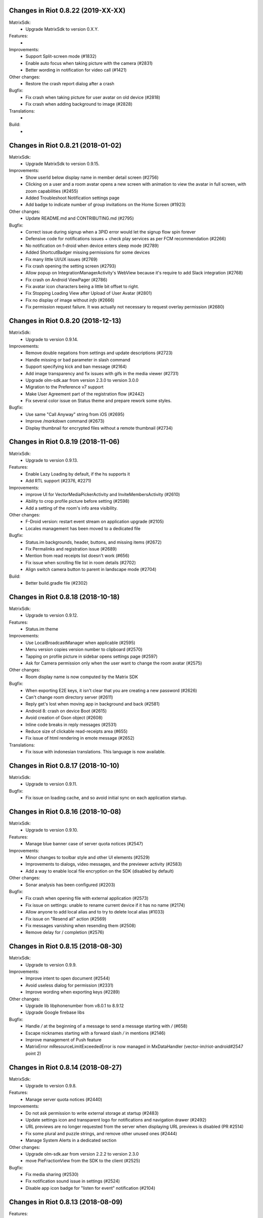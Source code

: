 Changes in Riot 0.8.22 (2019-XX-XX)
===================================================

MatrixSdk:
 - Upgrade MatrixSdk to version 0.X.Y.

Features:
 -

Improvements:
 - Support Split-screen mode (#1832)
 - Enable auto focus when taking picture with the camera (#2831)
 - Better wording in notification for video call (#1421)

Other changes:
 - Restore the crash report dialog after a crash

Bugfix:
 - Fix crash when taking picture for user avatar on old device (#2818)
 - Fix crash when adding background to image (#2828)

Translations:
 -

Build:
 -

Changes in Riot 0.8.21 (2018-01-02)
===================================================

MatrixSdk:
 - Upgrade MatrixSdk to version 0.9.15.

Improvements:
 - Show userId below display name in member detail screen (#2756)
 - Clicking on a user and a room avatar opens a new screen with animation to view the avatar in full screen, with zoom capabilities (#2455)
 - Added Troubleshoot Notification settings page
 - Add badge to indicate number of group invitations on the Home Screen (#1923)

Other changes:
 - Update README.md and CONTRIBUTING.md (#2795)

Bugfix:
 - Correct issue during signup when a 3PID error would let the signup flow spin forever
 - Defensive code for notifications issues + check play services as per FCM recommendation (#2266)
 - No notification on f-droid when device enters sleep mode (#2789)
 - Added ShortcutBadger missing permissions for some devices
 - Fix many little UI/UX issues (#2769)
 - Fix crash opening the setting screen (#2793)
 - Allow popup on IntegrationManagerActivity's WebView because it's require to add Slack integration (#2768)
 - Fix crash on Android ViewPager (#2786)
 - Fix avatar icon characters being a little bit offset to right.
 - Fix Stopping Loading View after Upload of User Avatar (#2801)
 - Fix no display of image without `info` (#2666)
 - Fix permission request failure. It was actually not necessary to request overlay permission (#2680)

Changes in Riot 0.8.20 (2018-12-13)
===================================================

MatrixSdk:
 - Upgrade to version 0.9.14.

Improvements:
 - Remove double negations from settings and update descriptions (#2723)
 - Handle missing or bad parameter in slash command
 - Support specifying kick and ban message (#2164)
 - Add image transparency and fix issues with gifs in the media viewer (#2731)
 - Upgrade olm-sdk.aar from version 2.3.0 to version 3.0.0
 - Migration to the Preference v7 support
 - Make User Agreement part of the registration flow (#2442)
 - Fix several color issue on Status theme and prepare rework some styles.

Bugfix:
 - Use same "Call Anyway" string from iOS (#2695)
 - Improve `/markdown` command (#2673)
 - Display thumbnail for encrypted files without a remote thumbnail (#2734)

Changes in Riot 0.8.19 (2018-11-06)
===================================================

MatrixSdk:
 - Upgrade to version 0.9.13.

Features:
 - Enable Lazy Loading by default, if the hs supports it
 - Add RTL support (#2376, #2271)

Improvements:
 - improve UI for VectorMediaPickerActivity and InviteMembersActivity (#2610)
 - Ability to crop profile picture before setting (#2598)
 - Add a setting of the room's info area visibility.

Other changes:
 - F-Droid version: restart event stream on application upgrade (#2105)
 - Locales management has been moved to a dedicated file

Bugfix:
 - Status.im backgrounds, header, buttons, and missing items (#2672)
 - Fix Permalinks and registration issue (#2689)
 - Mention from read receipts list doesn't work (#656)
 - Fix issue when scrolling file list in room details (#2702)
 - Align switch camera button to parent in landscape mode (#2704)

Build:
 - Better build.gradle file (#2302)

Changes in Riot 0.8.18 (2018-10-18)
===================================================

MatrixSdk:
 - Upgrade to version 0.9.12.

Features:
 - Status.im theme

Improvements:
 - Use LocalBroadcastManager when applicable (#2595)
 - Menu version copies version number to clipboard (#2570)
 - Tapping on profile picture in sidebar opens settings page (#2597)
 - Ask for Camera permission only when the user want to change the room avatar (#2575)

Other changes:
 - Room display name is now computed by the Matrix SDK

Bugfix:
 - When exporting E2E keys, it isn't clear that you are creating a new password (#2626)
 - Can't change room directory server (#2611)
 - Reply get's lost when moving app in background and back (#2581)
 - Android 8: crash on device Boot (#2615)
 - Avoid creation of Gson object (#2608)
 - Inline code breaks in reply messages (#2531)
 - Reduce size of clickable read-receipts area (#655)
 - Fix issue of html rendering in emote message (#2652)

Translations:
 - Fix issue with indonesian translations. This language is now available.

Changes in Riot 0.8.17 (2018-10-10)
===================================================

MatrixSdk:
 - Upgrade to version 0.9.11.

Bugfix:
 - Fix issue on loading cache, and so avoid initial sync on each application startup.

Changes in Riot 0.8.16 (2018-10-08)
===================================================

MatrixSdk:
 - Upgrade to version 0.9.10.

Features:
 - Manage blue banner case of server quota notices (#2547)

Improvements:
 - Minor changes to toolbar style and other UI elements (#2529)
 - Improvements to dialogs, video messages, and the previewer activity (#2583)
 - Add a way to enable local file encryption on the SDK (disabled by default)

Other changes:
 - Sonar analysis has been configured (#2203)

Bugfix:
 - Fix crash when opening file with external application (#2573)
 - Fix issue on settings: unable to rename current device if it has no name (#2174)
 - Allow anyone to add local alias and to try to delete local alias (#1033)
 - Fix issue on "Resend all" action (#2569)
 - Fix messages vanishing when resending them (#2508)
 - Remove delay for / completion (#2576)

Changes in Riot 0.8.15 (2018-08-30)
===================================================

MatrixSdk:
 - Upgrade to version 0.9.9.

Improvements:
 - Improve intent to open document (#2544)
 - Avoid useless dialog for permission (#2331)
 - Improve wording when exporting keys (#2289)

Other changes:
 - Upgrade lib libphonenumber from v8.0.1 to 8.9.12
 - Upgrade Google firebase libs

Bugfix:
 - Handle `\/` at the beginning of a message to send a message starting with `/` (#658)
 - Escape nicknames starting with a forward slash `/` in mentions (#2146)
 - Improve management of Push feature
 - MatrixError mResourceLimitExceededError is now managed in MxDataHandler (vector-im/riot-android#2547 point 2)

Changes in Riot 0.8.14 (2018-08-27)
===================================================

MatrixSdk:
 - Upgrade to version 0.9.8.

Features:
 - Manage server quota notices (#2440)

Improvements:
 - Do not ask permission to write external storage at startup (#2483)
 - Update settings icon and transparent logo for notifications and navigation drawer (#2492)
 - URL previews are no longer requested from the server when displaying URL previews is disabled (PR #2514)
 - Fix some plural and puzzle strings, and remove other unused ones (#2444)
 - Manage System Alerts in a dedicated section

Other changes:
 - Upgrade olm-sdk.aar from version 2.2.2 to version 2.3.0
 - move PieFractionView from the SDK to the client (#2525)

Bugfix:
 - Fix media sharing (#2530)
 - Fix notification sound issue in settings (#2524)
 - Disable app icon badge for "listen for event" notification (#2104)

Changes in Riot 0.8.13 (2018-08-09)
===================================================

Features:
 - Resurrect performance metrics (#2391)
 - Telemetry to report incidence of UISIs (#2330)
 - Add a previewer for previewing media before sending it into the room (#1742|#2445)
 - Implements ReplyTo feature (#2390)
 - Add auto completion for slash commands (#2384)
 - Support Room Versioning (#2441)

Improvements:
 - Update matrix-sdk.aar lib (v0.9.7).
 - Piwik: Update the way how stats are reported (#2402)
 - Improve BugReport screen: display a preview of the screenshot (#2318)
 - In the settings, move theme settings just below "language" (#2439)
 - Improve the display of the sources of the message in the dialog (#2348)
 - Improve the display of the buttons and the reason in the room preview (#2352)
 - In the flair section on settings, notify the user when he has no flair (#2430)
 - Improve GDPR consent webview management (#2491)
 - Support external keyboard to send messages for recent devices (#220, #1279)
 - When user ignores or un-ignores someone, notify that the app will restart (#2437)

Other changes:
 - Remove dependency to `android-gif-drawable` lib and use Glide to animate logo on Splashscreen (#2421)
 - Keep only Room.getState() method and remove Room.getLiveState() because they are similar (matrix-org/matrix-android-sdk#310)

Bugfix:
 - Fix issue on incoming call screen when "Do not disturb mode" is active (#2417)
 - Fix issue when selecting sound for notifications in the settings
 - Fix issue when changing device name in the settings (#2416)
 - Fix issue on verifying device, update the wording of the description message (#1067)
 - Messages with code blocks show other HTML as plain text (#2280)
 - Message with <p> was sometimes not properly formatted (#2275)
 - Fix notification issue when Riot is not started (#2451)
 - Fix Unable to add Matrix apps (#2466)
 - Riot auto joined a public room (#2472)
 - Remove last traces of Firebase analytics (#2481)
 - code blocks are escaped and therefore hard readable (#2484)
 - Restore the navigation of the back button in the public rooms preview header (#2473)
 - Fix issue on preference screen: device lists was not displayed (#2409)
 - Ensure notification has a title (#2242)

Changes in Riot 0.8.12 (2018-07-06)
===================================================

Bugfix:
 - Fix issue on vanished favorite and low priority room (#2413)

Changes in Riot 0.8.11 (2018-07-03)
===================================================

Features:
 - Re-request keys manually for encrypted events (#2319)
 - Add option to send voice message to a room, using a third application to record message.
   To enable in the Labs settings (PR #1762)

Improvements:
 - Update matrix-sdk.aar lib (v0.9.6).
 - New Floating Action Menu in Home screen (PR #2335)
 - Add spacing to device keys (#2314)
 - use apply() instead of commit() to save shared prefs (#2231)
 - Do not ring if "Do Not Disturb" is active (#1072)
 - Manage the "consent not given" error when declining a room invite

Other changes:
 - Remove "Matrix application" activation from the Lab section in the settings (#2341)

Bugfix:
 - Remove black borders on 18:9 phone (#2063)
 - Auto dismiss the join/reject room notification when user select an action (#2354)
 - Fix some crashes reported by the PlayStore (#2380, #2382, #2383, #2395)
 - Fix issues in UrlPreviews (#2312)

Translations:
 - Galician thanks to Miguel Branco

Build:
 - Add script to check code quality
 - Travis will now check if CHANGES.rst has been modified for each PR

Changes in Riot 0.8.10 (2018-01-06)
===================================================

Improvements:
 * Update matrix-sdk.aar lib (v0.9.5).
 * GDPR compliance:
    * Account deactivation is now managed natively in a dedicated screen

Features:
 * Send stickers to a Room

Bug Fix:
 * Gif do not play anymore (#2168)

Changes in Riot 0.8.9 (2018-05-25)
===================================================

Improvements:
 * Update matrix-sdk.aar lib (v0.9.4).
 * GDPR compliance:
    * Manage M_CONSENT_NOT_GIVEN matrix error
    * Sending analytics is now opt-in
    * Possibility to deactivate account (redirected to the web client for the moment)
 * Reply to feature: display only

Bug Fix:
 * Background sync cannot be enabled on F-Droid Riot app (#2196)

Build:
 * Kotlin is enabled on the project
 * Travis CI has been enabled to build PRs

Note:
 * Sending stickers is not enabled yet

Changes in Riot 0.8.8 (2018-05-13)
===================================================

Bug Fix:
 * Background sync cannot be enabled on F-Droid Riot app (#2196)

Changes in Riot 0.8.7 (2018-04-25)
===================================================

Improvements:
 * Disable sending analytics by default on the F-Droid version

Bug Fix:
 * Fix issue on Sticker rendering (#2175)
 * Fix infinite loader issue (#2178)

Changes in Riot 0.8.6 (2018-04-20)
===================================================

Features:
 * Render stickers in the timeline (#2097).

Improvements:
 * Update matrix-sdk.aar lib (v0.9.3).
 * Notifications: make them user friendly again (#2130).
 * Add Notification privacy screen (PR #2152).
 * Hide "Show devices list" for local contacts who are not matrix users (#2153).
 * Login Activity: Code cleaning.

Bug Fix:
 * Tapping on a room pill should not automatically join it (#2098).
 * Notifications: Make the notification for messages no more sticky (PR #2148).

Build:
 * Update to SDK 27.

Changes in Riot 0.8.5 (2018-03-31)
===================================================

Improvements:
 * Update matrix-sdk.aar lib (v0.9.2).
 * Make state event redaction handling gentler with homeserver (#2117).

Changes in Riot 0.8.3 (2018-03-16)
===================================================

Improvements:
 * Login screen : open keyboard form email.
 * Matrix Apps: Enable them by default (#2022).

Bug Fix:
 * User Settings: background sync setting stays disabled (#2075).
 * Room: Events with unexpected timestamps get stuck at the bottom of the history (#2081).

Changes in Riot 0.8.2 (2018-03-14)
===================================================

Improvements:
 * Update matrix-sdk.aar lib (v0.9.1).
 * User Settings: Add a setting to Re-enable rageshake (#1971).
 * User Settings: Add a setting "Keep detailed notifications" in Google Play build (#2051).
 * Docs: Create a doc for notifications to answer to #2044.
 * Room prewiew: Make room aliases in topic clickable (#1985).
 * Code: Tidy codebase, thanks to @kaiyou (PR #1784).
 * Label bunches of actionable room items for screen readers, thanks to @ndarilek  (PR #1976).

Bug Fix:
 * Notifications: Complaints that the "Synchronizing" notification appears too often (#2012).
 * Notifications Privacy: Riot should never pass events content to GCM (#2051).
 * File uploads with file name containing a path (matrix-org/matrix-android-sdk#228), thanks to @christarazi (PR #2019).
 * Fix some plural messages (#1922), thanks to @SafaAlfulaij (PR #1934).

Translations:
  * Bulgarian, added thanks to @rbozhkova.

Changes in Riot 0.8.1 (2018-02-15)
===================================================

Improvements:
 * Update matrix-sdk.aar lib (v0.9.0).

Bug Fix:
 * URL Preview: We should have it for m.notice too (PR 1975).

Changes in Riot 0.8.00-beta (2018-02-02)
===================================================

Features:

  * Add a new tab to list the user's communities (vector-im/riot-meta/#114).
  * Add new screens to display the community details, edition is not supported yet (vector-im/riot-meta/#115, vector-im/riot-meta/#116, vector-im/riot-meta/#117).
  * Room Settings: handle the related communities in order to show flair for them.
  * User Settings: Let the user enable his community flair in rooms configured to show it.
  * Add the url preview feature (PR #1929).

Improvements:

  * Support the 4 states for the room notification level (all messages (noisy), all messages, mention only, mute).
  * Add the avatar to the pills displayed in room history (PR #1917).
  * Set the push server URLs as a resource string (PR #1908).
  * Improve duplicate events detection (#1907).
  * Vibrate when long pressing on an user name / avatar to copy his/her name in the edit text.
  * Improve the notifications management.

Bugfixes:

  * #1903: Weird room layout.
  * #1896: Copy source code of a message.
  * #1821, #1850: Improve the text sharing.
  * #1920: Phone vibrates when mentioning someone.

Changes in Riot 0.7.09 (2018-01-16)
===================================================

Improvements:

  * Update to the latest JITSI libs
  * Add some scripts to build the required libs.

Bugfixes:

  * #1859 : After a user redacted their own join event from HQ, Android DoSes us with /context requests.

Changes in Riot 0.7.08 (2018-01-12)
===================================================

Bugfixes:

 * Fix the account creation

Changes in Riot 0.7.07 (2018-01-03)
===================================================

Bugfixes:

 * Improve piwik management.
 * fix #1802 : Expected status header not present (until we update OkHttp to 3.X)
 * fix widget management

Changes in Riot 0.7.06 (2017-12-06)
===================================================

Features:

 * Update the global notification rules UI to have tree states (off, on, noisy) instead of a toogle (on, off).

Improvements:

 * Move the bug report dialog to an activity.
 * Remove Google Analytics.

Bugfixes:

 * Fix many issues reported by GA.
 * Improve the notification management on android 8 devices when the application is in battery optimisation mode.
 * Fix some invalid avatars while using the autocompletion text.

Changes in Riot 0.7.05 (2017-11-28)
===================================================

Features:

 * Add a settings to use the native camera application instead of the in-app one.
 * Add piwik.
 * Display pills(without avatar) on room history.

Improvements:

 * Improve the notfications on android 8 devices.

Bugfixes:

 * Fix many issues reported by GA.
 * Fix the notification sound management on Android 8 devices.
 * #1700 : Jump to first unread message didn't jump anywhere, just stayed at the same position where it was before, although there are more unread messages
 * #1772 : unrecognised / commands shouldn't be relayed to the room.


Changes in Riot 0.7.04 (2017-11-15)
===================================================

Features:

 * Add the e2e share keys.

Improvements:

 * Add external keyboard functionality (to send messages).
 * Refactor the call UI : the incoming call screen is removed.
 * Refactor the call management (and fix the audio path issues).
 * Update the android tools to the latest ones.
 * Add a dummy splash screen when a logout is in progress

Bugfixes:

 * Fix many issues reported by GA.
 * Fix a battery draining issue after ending a video call.
 * #119 : Notifications: implement @room notifications on mobile
 * #208 : Attached image: `thumbnail_info` and `thumbnail_url` must be moved in `content.info` dictionary
 * #1296 : Application crashes while swiping medias
 * #1684 : Camera viewfinder rotation is broken (regression).
 * #1685 : app sends notifications even when i told it not to.
 * #1715 : Eats battery after video call
 * #1725 : app crashes while triggering a notification.

Changes in Riot 0.7.03 (2017-10-05)
===================================================

Improvements:
 * Reduce the initial sync times
 * Manage voice Jitsi call

Bugfixes:
 * #1641 : Language selector should be localized
 * #1643 : Put Riot service in the foreground until the initial sync is done
 * #1644 : Pin rooms with missed notifs and unread msg by default on the home page

Changes in Riot 0.7.02 (2017-10-03)
===================================================

Features:
 * Add black theme.
 * Add widgets management.
 * Update the third party call lib.
 * Add notification ringtone selection.

Bugfixes:
 * Fix many issues reported by Google analytics.
 * #1574 : Rotating the device when uploading photos still has a small bug
 * #1579 : Unexpected behaviour while clicking in the settings entry (android 8)
 * #1588 : i can not set profile picture when i click on profile picture it return to setting menu (android 8)
 * #1592 : Client unable to connect on server after certificate update
 * #1613 : Phone rings for ever
 * #1616 : Sometimes Riot notifications reappear after being dismissed without being read
 * #1622 : picked up call but continued vibrating, connection couldn't be established
 * #1623 : checkboxes are not properly managed in the settings screen (android 8)
 * #1634 : sent message duplicated in ui including read receipts

Changes in Riot 0.7.01 (2017-09-04)
===================================================

Features:
 * Add dark theme.
 * Add the 12/24 hours settings.

Improvements:
 * [Fdroid] Improve the sync when the application is backgrounded.
 * Update the call notification priority to be displayed on the lock screen.
 * Use the default incoming ring tone if the storage permission was not granted.

Bugfixes:
 * Fix many issues reported by Google analytics.
 * Fix e2e export silent failure when the storage permission was not granted.
 * Fix crashes when too many asynctasks were launched.
 * Fix the notification sounds.
 * Restore the video call video when the application is put in background and in foreground.
 * Fix the audio call resuming
 * Fix the broken incoming video call
 * #1467 : Rotating the device while an image is uploading inserts the image twice.
 * #1475 : messages composed with only one number are displayed as if they were emojis
 * #1503 : Do not enlarge non-emoji.
 * #1510 : Rotating the device while the camera activity is running closes it
 * #1514 : 'Enable background sync' is viewable on fdroid build preference does not have an effect
 * #1532 : [custom hs] high battery draining issue
 * #1537 : cannot update the profile image
 * #1548 : Unable to decrypt: encryption not enabled
 * #1554 : Turn screen on for 3 seconds not working

Changes in Riot 0.7.00 (2017-08-01)
===================================================

Features:
 * Add member events merge.
 * Add new UI settings (hide/show some UI items, change the text size).
 * Add a beta data save mode.
 * Add a medias timelife i.e the medias are kept in storage for a specfied period.
 * Add new user search.

Improvements:
 * Add more languages.
 * Reduce the storage use.

Bugfixes:
 * Fix many crashes reported by rageshake or GA.
 * #1455 : Click on a matrix id does not open the member details activity if it is not a known user.

Changes in Riot 0.6.14 (2017-07-25)
===================================================

Bugfixes:
 * Remove server catchup patch (i.e the sync requests were triggered until getting something). It used to drain battery on small accounts.
 * Fix application resume edge cases (fdroid only)

Changes in Riot 0.6.13 (2017-07-03)
===================================================

Features:
 * Add new home UI
 * Add the read markers management

Bugfixes:
 * Fix many issues reported by GA.
 * #1308 : E2E new devices dialog disappears if screen is turned off by timeout : it does not reappear at next sent event.
 * #1330 : Using the name completion as the first item of the message should add a colon (:)
 * #1331 : The Events service is not properly restarted in some race conditions
 * #1340 : sync is stuck after the application has been killed in background

Changes in Riot 0.6.12 (2017-06-12)
=======================================================

Bugfixes:
 * #1302 : No room / few rooms are displayed an application update / first launch.

Changes in Riot 0.6.11 (2017-06-08)
===================================================

Bugfixes:
 * #1291 : don't receive anymore notifications after updating to the 0.6.10 version
 * #1292 : No more room after updating the application on 0.6.10 and killing it during the loading Unregisteer the GCM token before registrating the FCM one.

Changes in Riot 0.6.10 (2017-05-30)
===================================================

Features:
 * Add some lanagues supports
 * Add auto-complete text editor.
 * Use FCM instead of GCM.

Improvements:
 * Add a new notification design.
 * Offer to send a bug report when the application crashes.
 * Use the new bug report API.

Bugfixes:

 * Fix many issues reported by GA.
 * #1041 : matrix.to links are broken.
 * #1052 : People tab in room details: 'you' displayed instead of your displayname/matrix id.
 * #1053 : 'I have verified my mail' button is missing
 * #1077 : Highlight phone numbers, email addresses, etc.
 * #1093 : Cannot decrypt attachments on Android 4.2.X
 * #1118 : show syncing throbber in room view
 * #1186 : Infinite back pagination whereas the app is in background
 * Fix some cryptography issues.

Changes in Riot 0.6.9 (2017-03-15)
===================================================

Features:
 * Add MSISDN support for authentication, registration and member search.
 * Add encryption keys import / export.
 * Add unknown devices management.

Improvements:
 * Improve bug report management.
 * Reduce application loading time.
 * Add application / SDK version in the user agent
 * Add audio attachments support

Bugfixes:
 * Fix many encryption issues.
 * Fix several issues reported by GA.
 * #814 : Sending or sharing .txt files fails silently.
 * #908 : Don't close the contactPicker after selecting a member.
 * #909 : Spelling/grammar: «Show Devices List» should be: «Show Device List.
 * #913 : Mirrored thumbnails when sending pictures taken with front-facing camera.
 * #918 : Handle forgotten password verification link properly.
 * #923 : local contact section should be collapsable even when no search is started.
 * #909 : Retry schedule is too aggressive for arbitrary endpoints.
 * #931 : Settings: move the Devices section after the Cryptography section.
 * #932 : Rooms details: can't open a txt file from the FILES tab of an e2e room.
 * #933 : Search from recents: strange behaviour in the differents tab.
 * #934 : Search from recents: no results displayed if device is turned landscape then portrait.
 * #940 : The quick reply popup and compose box are unnecessarily small
 * #941 : Usability: The compose window activation area is deceptively small.
 * #949 : e2e and auth keys should be blacklisted from google backup somehow.
 * #950 : Unknown devices: 2 press on blacklist button are needed.
 * #952 : Launch a call in a e2e and 1:1 room with unknown devices make the call fail
 * #953 : Crash trying to send a message in e2e room with unknown devices.
 * #954 : Language: "Report Bug Report"
 * #955 : New Rageshake: no feedback or progress indication at all
 * #957 : Voice Calling turns off screen erroneously
 * #964 : 'Messages not sent due to unknown devices ...' is cropped in the notification area.
 * #980 : Not an admin in a group --> "enable encryption" should not be displayed
 * #984 : «Clear Cache» also erases my settings
 * #989 : it sometimes takes several presses of the send button to get the message out
 * #1010 : Room members Search with a new account displays "too many contacts" in the known section whereas there is no joined room
 * #1011 : [e2e devices deletion] : write the user password once and allow to delete several devices
 * #1012 : Close a member details activity should return to the calling activity
 * #1013 : Voip: call canceled when switching from call layout and pending call view

Changes in Riot 0.6.8 (2017-01-27)
===================================================

Improvements:
 * The members list activity design has been improved.
 * Add some google analytics stats.
 * Trigger the email lookup on demand to save data connection use.
 * Improve the settings screens to have the material design for the device with API < 21.

Bugfixes:
 * Fix crypto backward compatibility issue (< 0.6.4).
 * Fix an invite contacts permission request loop if it was not granted (room members invitation screen).
 * #878 : Room activity : the very long member name overlaps the time
 * #636 : Log in button is not enabled when internet connection comes back.
 * #891 : Infinite contacts permission request dialog if it is rejected
 * #894 : matrix user id regex does not allow underscore in the name.

Changes in Vector 0.6.7 (2017-01-23)
===================================================

Improvements:
 * The room invitation activity design has been improved.

Bugfixes:
 * Fix a crash when a contact with a thumbnail was invited.
 * The users were not saved after a login.
 * Fix several issues reported by Google Analytics.
 * #868 : Add Leave Room Confirmation.

Changes in Vector 0.6.6 (2017-01-17)
===================================================

Improvements:
 * Improve the camera activity management.
 * Improve the e2e management.
 * Improve the people invitation activity.

Bugfixes:
 * Fix several issues reported by Google Analytics.
 * #791 : [UI bug] Room encryption slider remains on after rejecting the popup window by clicking outside of it.
 * #806 : Please remove End-to-End Encryption toggle from user settings.
 * #807 : /mefoo is turned into /me foo.
 * #816 : Custom server URL bug.
 * #821 : Room creation with a matrix user from the contacts list creates several empty rooms.
 * #841 : Infinite call ringing.
 * #842 : rageshake should prompt you to enter an explicit problem report before trying to send a report.
 * #851 : fix_device_verify_not_displayed

Changes in Vector 0.6.5 (2016-12-19)
===================================================

Improvements:
 * Reduce the messages encryption time.
 * Display a lock icon for the encrypted rooms (recents page).
 * Video call: the local preview is displayed at the bottom left.
 * Improve the splashscreen (reduce the animated gif time and add a spinner)
 * Display an alert when the crypto store is corrupted to let the user chooses if he wants to logout.

Bugfixes:
 * Fix several issues reported by GA.
 * Do not enable the proximity sensor when the voice call is not established
 * Fix several call issues with the Samsung devices (when the screen is turned off).
 * #783 : Riot doesn't handle volume settings properly
 * #784 : Voip: Problem when call is hung up while callee goes in room view.
 * #786 : Method to disable markdown is unclear.
 * #787 : overlay buttons shouldn't self-hide when on voice calls

Changes in Vector 0.6.4 (2016-12-13)
===================================================

Features:
 * #757 : Add devices list member details.

Improvements:
 * Improve the encryption management.
 * The application should be ready faster.

Bugfixes:
 * Fix many issues reported by GA.
 * Fix many memory leaks.
 * #374 : Check if Event.unsigned.age can be used to detect if the event is still valid.
 * #657 : It's too easy to accidentally ignore someone
 * #661 : Turn the screen off during a call when the proximity sensor says phone near head
 * #675 : Handle user link correctly
 * #687 : User adress instead of display name in call event
 * #723 : Cancelling download of encrypted image does not work
 * #706 : [Direct Message] Direct chats list from member profile doesn't show all the direct chats
 * #708 : vertical offset into recents list is not preserved
 * #749 : Layout broken with RTL languages
 * #754 : Memory leak when opening a room
 * #760 : Stacked room pages when going back and forth between Call layout and Room layout
 * #774 : Bug report / rageshake does not get user consent before sharing potentially personal data
 * #776 : Add a dialog to confirm the message redaction


Changes in Vector 0.6.3 (2016-11-24)
===================================================

Bugfixes:
 * Reduce the memory use to avoid oom crashes.
 * The requests did not work anymore with HTTP v2 servers
 * The application data were not properly cleared after a "clear cache"
 * The device information was not refreshed if the device was not yet known

Changes in Vector 0.6.2 (2016-11-23)
===================================================

Features:
 * Attchments encryption v2
 * libolm update

Improvements:
 * Add try/catch blocks to avoid application crashes when oom

Bugfixes:
 * #680 Unsupported TLS protocol version
 * #712 Improve adding member from search/invite page
 * #730 Crypto : we should be able to block the user account other devices
 * #731 Crypto : Some device informations are not displayed whereas the messages can be decrypted
 * #739 [e2e] Ringtone from call is different according to the encryption state of the room
 * #742 Unable to send messages in #megolm since build 810: Network error

Changes in Vector 0.6.1 (2016-11-21)
===================================================

Features:
 * Add the current device informations in the global settings

Improvements:
 * Reduce the number of lags / application not responding

Changes in Vector 0.6.0 (2016-11-18)
===================================================

Features:
 * Encryption (beta feature).

Bugfixes:
 * GA issues
 * #503 : register users without email verification
 * #521 : Search: Unable to submit query if hardware keyboard is active
 * #528 : The emotes are not properly displayed on notifications
 * #531 : The application badge should be updated even if the device is offline.
 * #536 : The room preview does not always display the right member info
 * #539 : Quoting a msg overrides what I already typed
 * #540 : All the store data is lost if there is an OOM error while saving it
 * #542 : Camera permission managements in the room settings
 * #546 : Invite a left user doesn't display his displayname
 * #547 : Add public rooms pagination
 * #549 : Quoting : displays "null" on membership events
 * #558 : global search : the back pagination does not work anymore.
 * #560 : vector.im/{beta,staging,develop} and riot.im/{app,staging,develop} permalinks should work as well as matrix.to ones
 * #561 : URLs containing $s aren't linkified correctly
 * #562 : Some redacted events were restored at next application launch
 * #563 : Crash after opening third party notices when the device is turned vertically then horizontaly
 * #564 : The room search should contain the file search too.
 * #568 : Preview on invitation : the arrow to go down is displayed when device is turned
 * #571 : Room photos don't appear in Browse Directory
 * #579 : Room photo : no placeholder for one special room in the browse directory
 * #582 : Permalinks to users are broken
 * #583 : We should only intercept https://matrix.to links we recognise
 * #587 : Leave room too hidden
 * #589 : Login as email is case sensistive
 * #592 : Improve members list display
 * #590 : Email validation token is sent even to invalid emails
 * #595 : Underscores have to be escaped with double backslash to prevent markdown parsing
 * #601 : Viewing mubot images in fullscreen shows black screen
 * #602 : The 1:1 room avatar must be the other member avatar if no room avatar was set
 * #608 : Add reject / accept button on the notification when it is a room invitation notification
 * #611 : Remove display name event is blank
 * #612 : F-Droid develop does not display commit ID after the version string in the main menu
 * #617 : Back button in the search from a room view leads to the rooms list
 * #700 : Fix [VoIP] video buttons still active in full screen
 * #715 : [Register flow] Register with a mail address fails


Changes in Vector 0.5.2 (2016-09-20)
===================================================

Bugfixes:
 * The notification icons were not displayed on some devices.

Changes in Vector 0.5.1 (2016-09-19)
===================================================

Bugfixes:
 * Restore applicationId "im.vector.alpha" as application Id.


Changes in Vector 0.5.0 (2016-09-19)
===================================================

Bugfixes:
 * #489 : The incoming call activity is not always displayed
 * #490 : Start a call conference and stop it asap don't stop it
 * #493 : Voip caller : the ringtone should be played in the earspeakers instead of the loud speakers
 * #495 : add_missing_camera_permission_requests
 * #497 : The speaker is turned on when placing a Voice call
 * #501 : [VoIP] crash in caller side when a started video call is stopped asap
 * #502 : Some infinite ringing issues
 * #505 : Account creation : tapping on register button does nothing after customizing the IS
 * #506 : Registration failure : the registration is not restored in error cases
 * #518 : Fix calls headset issues
 * #519 : During room preview, we should replace 'decline' by 'cancel'
 * #525 : can we have a larger area of action around the send button?
 * The recents were not refreshed after triggering a "read all".

Changes in Vector 0.4.1 (2016-09-13)
===================================================

Improvements:
 * #288 : Search in the Add member to a room page : contact with matrix emails should be merged
 * #438 : Add contacts access any android
 * #444 : Strip ' (IRC)' when autocompleting
 * Room creation : restore the room creation with members selection before really creating the room.
 * Login page : replace the expand button by a checkbox.
 * Improve the call avatar when receiving a call

Features:
 * #423 : Intercept matrix.to URLs within the app

Bugfixes:
 * Fix crash in caller side when the callee did not answer
 * #251 : refuse to create a new room if there is already one in progress (like the IOS client)
 * #378 : Context menu should have option to quote a message
 * #384 : Tap on avatar in Member Info page to zoom to view avatar full page
 * #386 : Sender picture missing in notification
 * #389 / #390 : [VoIP] start call icon must be always displayed
 * #391 : Fix login/password kept after logout
 * #392 : Add "Audio focus" implementation
 * #395 : VoIP call button should disappear from composer area when you start typing
 * #396 : Displayed name should be consistent for all events.
 * #397 : Generated avatar should be consistent for all events
 * #404 : The message displayed in a room when a 3pid invited user has registered is not clear
 * #406 : Chat screen: New message(s) notification
 * #407 : Chat screen: The read receipts from the conference user should be ignored
 * #413 : The typing area uses the fullscreen when the user is not allowed to post
 * #415 : Room Settings: some addresses are missing
 * #417 : Room settings - Addresses: Display the context menu on tap instead of long press
 * #418 : Vector shouldn't expose Directory when trying to scroll past the bottom of the room list
 * #431 : Call screen : speaker and mute icons should be available asap the activity is launched
 * #435 : trim leading/trailing space when setting display names
 * #439 : add markdown support for emotes
 * #445 : Unable to join federated rooms with Android app
 * #451 : sharing a website from chrome send an invalid jpg image instead of sending the url
 * #454 : Let users join confs as voice or video
 * #463 : Searching for a display name including a space doesn't find it
 * #465 : Chat screen: disable auto scroll to bottom on keyboard presentation
 * #473 : Huge text messages are not rendered on some android devices


Changes in Vector 0.4.0 (2016-08-12)
===================================================

Improvements:
 * Media upload/download UI

Features:
 * Add conference call
 * #311 : Chat screen: Add "view source" option on the selected event
 * #314 : Support rageshake reporting via Vector (as opposed to email)
 * #316 : Confirmation prompt before opping someone to same power level as per web
 * #347 : Display the banned users
 * #350 : Room name and memebers searches are dynamically refreshed

Bugfixes:
 * #289 : Improve the camera selfie mode
 * #290 : Redacting membership events should immediately reset the displayname & avatar of room members
 * #299 : We should show a list of ignored users in user settings somewhere.
 * #302 : Impossible to scroll in User list.
 * #320 : Sanitise the logs to remove private data.
 * #323 : The room and the recents activites header are sometimes blank
 * #326 : Settings page : the switch values are sometimes updated while scrolling in the page
 * #330 : some medias are not downloadable
 * #334 : Quick replay on invitations to room
 * #343 : Incoming calls should put the application in foreground
 * #352 : some rooms are not displayed in the recents when the 10 last messages are redacted ones after performing an initial sync
 * #353 : Forwarded item is sent several times when the device is rotated
 * #358 : Update the event not found message when clicking on permalink
 * #359 : Redacting a video during sending goes wrong
 * #360 : If you try 'share to vector' from another app and share to a room, it should let you edit before sending
 * #362 : Add option to disable the permanent notification when background sync is on.
 * #364 : Profile changes shouldn't reorder the room list
 * #367 : Settings entries are not fully displayed.
 * Fdroid version : the synchronization was not resumed asap when a delay timer was set.
 * Some permission requirements were not properly requested.
 * Several crashes reported by Google Analytics.

Changes in Vector 0.3.4 (2016-07-18)
===================================================

Improvements:
 * #291 : Room settings: the first created alias should be defined as the main address by default.
 * Imporve the low memory management.

Bugfixes:
 * #293 : The markdown rendering is mangled for backtick blocks.
 * #294 : Messages: switch decline and preview buttons on invites enhancement.
 * #297 : Redact avatar / name update event should remove them from the room history.
 * #307 : Red FAB for room creation should fade in/out.
 * #309 : Send button is too small.
 * #310 : Room header view seems to ignore the first tap.
 * #318 : Some member avatars are wrong.
 * Fix an infinite loop when third party registration fails.
 * Always display the permalink action. (even if the hs is not matrix.org).
 * Fix some flickering settings buttons.
 * Fix several GA crashes.

Changes in Vector 0.3.3 (2016-07-11)
===================================================

Improvements:
 * #248 : Update room members search sort.
 * #249 : Fix some lint errors.
 * The android permissions are only requested in the right fragment/activity.
 * The image compression dialog is only requested once when an images batch is sent.
 * Update gradle to 1.5.0

Features:
 * Add the room aliases management in the room settings page.

Bugfixes:
 * #177 / 245 : Click on a room invitation notification should open the room preview.
 * #237 : Sending several images in one time should offer compression for each
 * #239 : Display notifications when GCM is enabled and background synd is disabled.
 * #253 : Add copy in any room message
 * #203 / 257 : Login page buttons disabled when no network.
 * #261 : The app should not display <img> from HTML formatted_body.
 * #262 : Improve device notification settings
 * #263 : redactions shouldn't hide auth events (eg bans) from the timeline. they should only hide the human readable bits of content.
 * #268 : Add 'leave' button to room settings.
 * #271 : Accepting an invite does not get full scrollback.
 * #272 : MD swallows leading #'s even if there are less than 3.
 * #278 : Add exclamation badge in invitation cell
 * Display leave room when displaying the account member details activity when no room is defined.
 * In some cases, the filename was not properly retrieved.
 * fix several GA crashes.

Changes in Vector 0.3.2 (2016-06-21)
===================================================

Improvements:
 * When GCM is not available,
 * Display the call events in the room history.
 * Display a thick green line in permalink display mode.
 * RoomActivity : tap on the room avatar open the medias picker and update the room avatar.

Features:
 * Add android M support
 * Add a selfie mode in the medias picker.
 * The client uses two flavors (google play and F-droid).
 * The background sync can be disabled.
 * The sync timeout is configurable when GCM is not available
 * A sleep between sync can be defined when GCM is not available

Bugfixes:
 * Fix issue #206 : There is no space between some avatars (unexpected avatar)
 * Fix issue #197 : Room members : the Pen menu icon should be hidden if the user is alone in the room or is not administrator
 * Fix issue #212 : Sharing from some apps to Vector not working
 * Fix issue #196 : Room members in edition mode : the Add button should be hidden
 * Fix issue #214 : the Pen menu icon should be hidden if the user is alone in the room or is not administrator
 * Fix issue #215 : Improve medias management
 * Fix issue #216 : Fix add button room details
 * Fix issue #192 : "Notification targets" (global settings) entry should not be displayed if it is empty
 * Fix issue #209 : The avatar of invited users are not displayed in the details member activity if he did not joined any other room
 * Fix issue #186 : Start chat with a member should use the latest room instead of the first found one
 * Fix issue #167 : Heavy battery drain.
 * Fix issue #172 : Messages: Add Directory section at the top on scroll down.
 * Fix issue #231 : /invite support, and any other missing slash commands.
 * The device used to ring forever when a call was received when the device was locked and answered from another client.
 * Fix several GA issues

Changes in Vector 0.3.1 (2016-06-07)
===================================================

Bugfixes:
 * issue #156 Option to autocomplete nicknames from their member info page
 * issue #195 Joining a room by alias fails
 * The inviter avatar was the invited one.
 * issue #188 Universal link failed if App removed from task stack
 * issue #187 ZE550kl / integrated camera application : taking a photo with the front camera does nothing
 * issue #184 the user account informations are sometimes corrupted
 * issue #185 Add member : should not offer to join by matrix id if the user already in the members list
 * Shared files from external applications : the rooms list was empty when the application was not launched.
 * issue #191 The push rules on the webclient don't match to the android ones
 * issue #179 Avoid "unknown" presence
 * issue #180 Some invited emails are stuck (invitation from a non matrix user)
 * Clear the notications wwhen the client is logged out
 * issue #194 Public room preview : some public rooms have no display name

Changes in Vector 0.3.0 (2016-06-03)
===================================================

Improvements:
 * The clients used to restart when debackgrounding.
 * Add unread counters in the home activity
 * Add more account information in the settings page.
 * Display the pushers list in the settings page.
 * Room header (moved up, content...)
 * Display the "directory" group when the recents are empty to avoid having an empty screen

Features:
 * Add ignore members feature
 * Add room preview before joining a room.
 * Share a media from an external application.

Bugfixes:
 * Fix several crashes reported by GA.
 * Fix issue #125 : If you specify a custom homeserver, the app should remember what it is
 * Fix issue #134 : Messages: missed notifs and unread msgs in the room list
 * Fix issue A photo taken in landscape is sent in portrait when the device orientation is locked in portrait
 * Fix issue #93 : The image quality dialog is lost after rotating the device
 * Fix issue #140 : read receipts list : the avatars are sometimes wrong
 * Fix issue #153 : Room screen: display edit menu on long press on message
 * Fix issue #132 : make the link clickable in the room topic
 * Fix issue #154 : Is it possible to define tintColor on scroll view?
 * Fix issue #101 : The 3PID presences are not supported
 * Fix issue #144 : Image scaling algorithm choice could use some work
 * Fix issue #130 : Make incoming calls work https://vector.im/develop/#/room/!cURbafjkfsMDVwdRDQ:matrix.org/$146333991475ZJgGm:matrix.freelock.com
 * Some notifications were stuck.
 * The member presences were not refreshed in real time.
 * Fix issue #171 : Remove the 'optional' in the email registration field
 * The room avatar and displayed were not always refreshed when updating with the client.

Changes in Vector 0.2.0 (2016-04-14)
===================================================

 * First official release.


=======================================================
+        TEMPLATE WHEN PREPARING A NEW RELEASE        +
=======================================================


Changes in Riot 0.8.XX (2019-XX-XX)
===================================================

MatrixSdk:
 - Upgrade MatrixSdk to version 0.X.Y.

Features:
 -

Improvements:
 -

Other changes:
 -

Bugfix:
 -

Translations:
 -

Build:
 -

